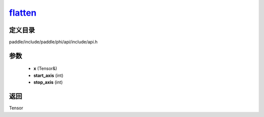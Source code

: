 .. _cn_api_paddle_experimental_flatten_:

flatten_
-------------------------------

.. cpp:function:: Tensor & flatten_ ( Tensor & x , int start_axis = 1 , int stop_axis = 1 ) ;


定义目录
:::::::::::::::::::::
paddle/include/paddle/phi/api/include/api.h

参数
:::::::::::::::::::::
	- **x** (Tensor&)
	- **start_axis** (int)
	- **stop_axis** (int)

返回
:::::::::::::::::::::
Tensor
